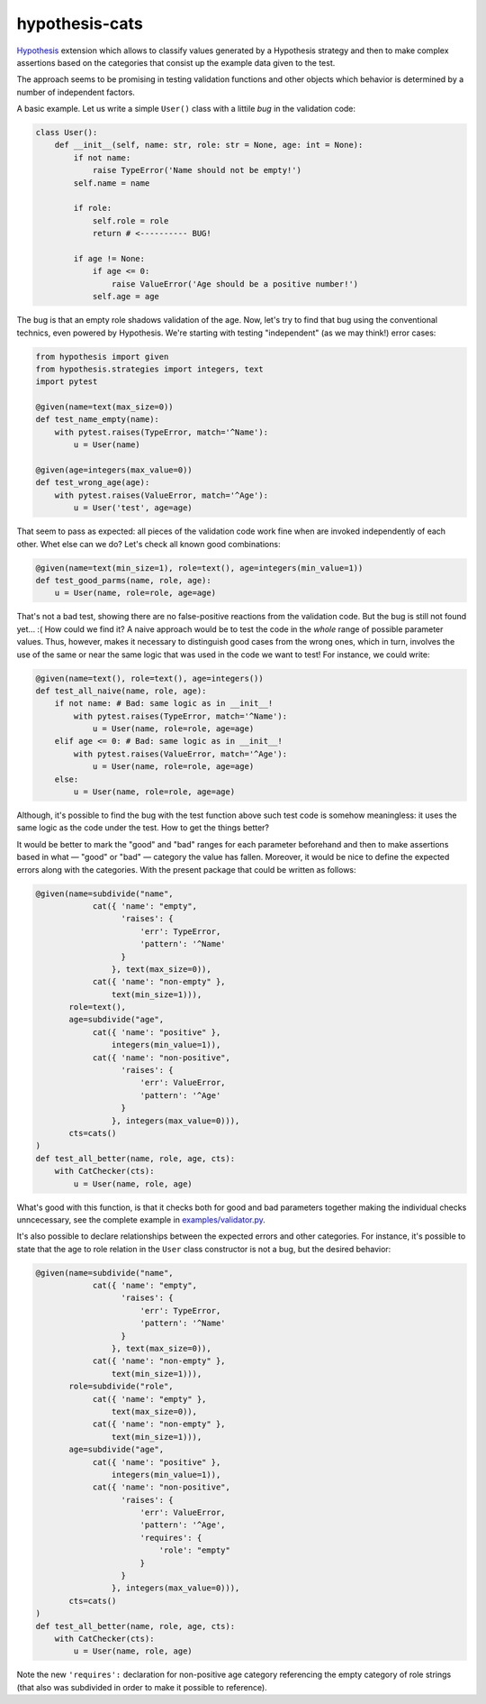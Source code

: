 ***************
hypothesis-cats
***************

`Hypothesis <https://hypothesis.readthedocs.io/en/latest/>`_ extension
which allows to classify values generated by a Hypothesis strategy and
then to make complex assertions based on the categories that consist up
the example data given to the test.

The approach seems to be promising in testing validation functions
and other objects which behavior is determined by a number of
independent factors.

A basic example. Let us write a simple ``User()`` class with a littile
*bug* in the validation code:

.. code:: python

   class User():
       def __init__(self, name: str, role: str = None, age: int = None):
           if not name:
               raise TypeError('Name should not be empty!')
           self.name = name

           if role:
               self.role = role
               return # <---------- BUG!

           if age != None:
               if age <= 0:
                   raise ValueError('Age should be a positive number!')
               self.age = age

The bug is that an empty role shadows validation of the age. Now,
let's try to find that bug using the conventional technics, even
powered by Hypothesis. We're starting with testing "independent"
(as we may think!) error cases:

.. code:: python

   from hypothesis import given
   from hypothesis.strategies import integers, text
   import pytest

   @given(name=text(max_size=0))
   def test_name_empty(name):
       with pytest.raises(TypeError, match='^Name'):
           u = User(name)

   @given(age=integers(max_value=0))
   def test_wrong_age(age):
       with pytest.raises(ValueError, match='^Age'):
           u = User('test', age=age)

That seem to pass as expected: all pieces of the validation code work
fine when are invoked independently of each other. Whet else can we
do? Let's check all known good combinations:

.. code:: python

   @given(name=text(min_size=1), role=text(), age=integers(min_value=1))
   def test_good_parms(name, role, age):
       u = User(name, role=role, age=age)

That's not a bad test, showing there are no false-positive reactions
from the validation code. But the bug is still not found yet... :(
How could we find it? A naive approach would be to test the code
in the *whole* range of possible parameter values. Thus, however,
makes it necessary to distinguish good cases from the wrong ones,
which in turn, involves the use of the same or near the same logic
that was used in the code we want to test! For instance, we could
write:

.. code:: python

   @given(name=text(), role=text(), age=integers())
   def test_all_naive(name, role, age):
       if not name: # Bad: same logic as in __init__!
           with pytest.raises(TypeError, match='^Name'):
               u = User(name, role=role, age=age)
       elif age <= 0: # Bad: same logic as in __init__!
           with pytest.raises(ValueError, match='^Age'):
               u = User(name, role=role, age=age)
       else:
           u = User(name, role=role, age=age)

Although, it's possible to find the bug with the test function above
such test code is somehow meaningless: it uses the same logic as the
code under the test. How to get the things better?

It would be better to mark the "good" and "bad" ranges for each
parameter beforehand and then to make assertions based in what —
"good" or "bad" — category the value has fallen. Moreover, it would be
nice to define the expected errors along with the categories.
With the present package that could be written as follows:

.. code:: python

   @given(name=subdivide("name",
               cat({ 'name': "empty",
                     'raises': {
                         'err': TypeError,
                         'pattern': '^Name'
                     }
                   }, text(max_size=0)),
               cat({ 'name': "non-empty" },
                   text(min_size=1))),
          role=text(),
          age=subdivide("age",
               cat({ 'name': "positive" },
                   integers(min_value=1)),
               cat({ 'name': "non-positive",
                     'raises': {
                         'err': ValueError,
                         'pattern': '^Age'
                     }
                   }, integers(max_value=0))),
          cts=cats()
   )
   def test_all_better(name, role, age, cts):
       with CatChecker(cts):
           u = User(name, role, age)

What's good with this function, is that it checks both for good and
bad parameters together making the individual checks unncecessary,
see the complete example in `examples/validator.py`_.

.. _examples/validator.py: examples/validator.py

It's also possible to declare relationships between the expected
errors and other categories. For instance, it's possible to state that
the age to role relation in the ``User`` class constructor is not a
bug, but the desired behavior:

.. code:: python

   @given(name=subdivide("name",
               cat({ 'name': "empty",
                     'raises': {
                         'err': TypeError,
                         'pattern': '^Name'
                     }
                   }, text(max_size=0)),
               cat({ 'name': "non-empty" },
                   text(min_size=1))),
          role=subdivide("role",
               cat({ 'name': "empty" },
                   text(max_size=0)),
               cat({ 'name': "non-empty" },
                   text(min_size=1))),
          age=subdivide("age",
               cat({ 'name': "positive" },
                   integers(min_value=1)),
               cat({ 'name': "non-positive",
                     'raises': {
                         'err': ValueError,
                         'pattern': '^Age',
                         'requires': {
                             'role': "empty"
                         }
                     }
                   }, integers(max_value=0))),
          cts=cats()
   )
   def test_all_better(name, role, age, cts):
       with CatChecker(cts):
           u = User(name, role, age)

Note the new ``'requires':`` declaration for non-positive age category
referencing the empty category of role strings (that also was
subdivided in order to make it possible to reference).
